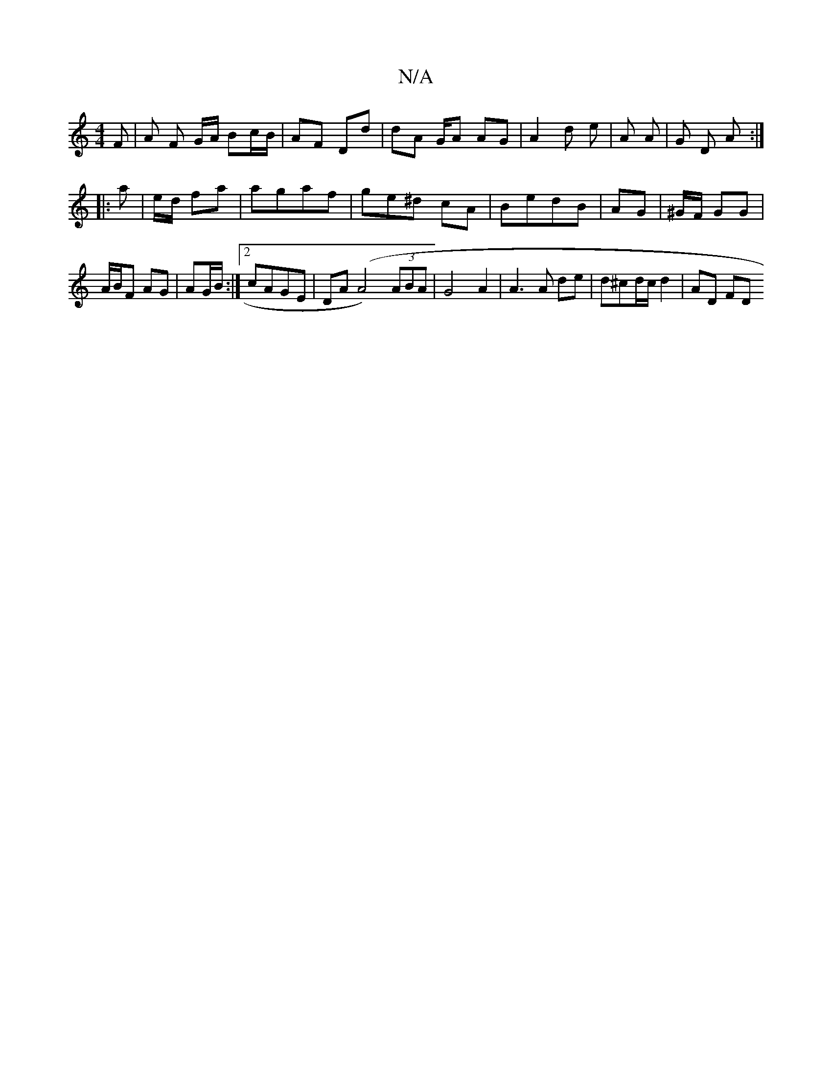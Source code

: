X:1
T:N/A
M:4/4
R:N/A
K:Cmajor
F | A F G/A/ Bc/B/ | AF Dd | dA G/A AG | A2 d e | [A ] A | G D A :|
|: a | e/d/ fa |agaf | ge^d cA | BedB | AG  | ^G/F/ GG | A/B/F AG | AG/B/ :|2 cAGE|DA(A4)(3ABA|G4 A2 | A3 A de | d^cd/c/ d2 | AD FD 